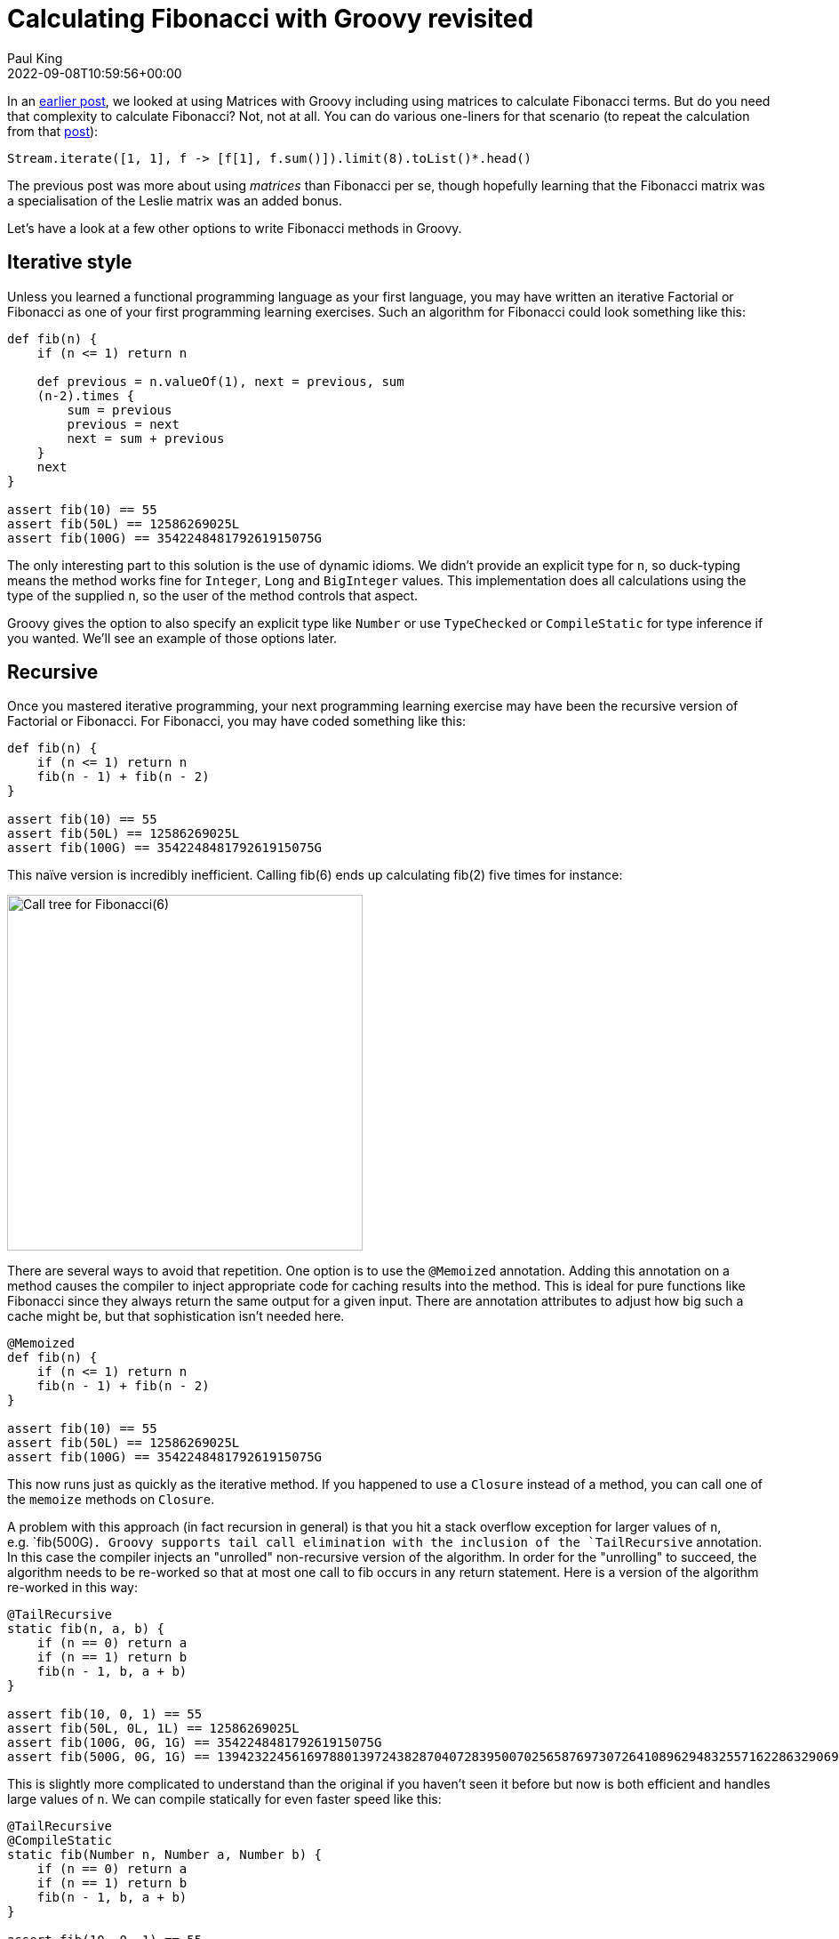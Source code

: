 = Calculating Fibonacci with Groovy revisited
Paul King
:revdate: 2022-09-08T10:59:56+00:00
:description: This post looks at various ways to calculate Fibonacci numbers such as recursion and iteration \
including optimisations like tail recursion and memoization.
:keywords: fibonacci, groovy, recursion, streams

In an https://groovy.apache.org/blog/matrix-calculations-with-groovy-apache[earlier post], we looked at using
Matrices with Groovy including using matrices to calculate Fibonacci terms.
But do you need that complexity to calculate Fibonacci? Not, not at all.
You can do various one-liners for that scenario (to repeat the calculation from that
https://groovy.apache.org/blog/matrix-calculations-with-groovy-apache[post]):

[source,groovy]
----
Stream.iterate([1, 1], f -> [f[1], f.sum()]).limit(8).toList()*.head()
----

The previous post was more about using _matrices_ than Fibonacci per se,
though hopefully learning that the Fibonacci matrix was a specialisation
of the Leslie matrix was an added bonus.

Let's have a look at a few other options to write Fibonacci methods in Groovy.

== Iterative style

Unless you learned a functional programming language as your first language,
you may have written an iterative Factorial or Fibonacci as one of your first
programming learning exercises. Such an algorithm for Fibonacci could look
something like this:

[source,groovy]
----
def fib(n) {
    if (n <= 1) return n

    def previous = n.valueOf(1), next = previous, sum
    (n-2).times {
        sum = previous
        previous = next
        next = sum + previous
    }
    next
}

assert fib(10) == 55
assert fib(50L) == 12586269025L
assert fib(100G) == 354224848179261915075G
----

The only interesting part to this solution is the use of dynamic idioms. We didn't provide an explicit type for `n`,
so duck-typing means the method works fine for `Integer`, `Long` and `BigInteger` values.
This implementation does all calculations using the type of the supplied `n`,
so the user of the method controls that aspect.

Groovy gives the option to also specify an explicit type like `Number` or use `TypeChecked` or `CompileStatic`
for type inference if you wanted. We'll see an example of those options later.

== Recursive

Once you mastered iterative programming, your next programming learning exercise may have been the recursive version of Factorial or Fibonacci. For Fibonacci, you may have coded something like this:

[source,groovy]
----
def fib(n) {
    if (n <= 1) return n
    fib(n - 1) + fib(n - 2)
}

assert fib(10) == 55
assert fib(50L) == 12586269025L
assert fib(100G) == 354224848179261915075G
----

This naïve version is incredibly inefficient. Calling fib(6) ends up calculating fib(2) five times for instance:

image:https://upload.wikimedia.org/wikipedia/commons/thumb/a/a3/Call_Tree_for_Fibonacci_Number_F6.svg/750px-Call_Tree_for_Fibonacci_Number_F6.svg.png[Call tree for Fibonacci(6),400]

There are several ways to avoid that repetition. One option is to use the `@Memoized` annotation.
Adding this annotation on a method causes the compiler to inject appropriate code for caching results into the method.
This is ideal for pure functions like Fibonacci since they always return the same output for a given input.
There are annotation attributes to adjust how big such a cache might be, but that sophistication isn't needed here.

[source,groovy]
----
@Memoized
def fib(n) {
    if (n <= 1) return n
    fib(n - 1) + fib(n - 2)
}

assert fib(10) == 55
assert fib(50L) == 12586269025L
assert fib(100G) == 354224848179261915075G
----

This now runs just as quickly as the iterative method. If you happened to use a `Closure` instead of a method,
you can call one of the `memoize` methods on `Closure`.

A problem with this approach (in fact recursion in general) is that you hit a stack overflow exception for larger values of `n`,
e.g.&nbsp;`fib(500G)`. Groovy supports tail call elimination with the inclusion of the `TailRecursive` annotation.
In this case the compiler injects an "unrolled" non-recursive version of the algorithm.
In order for the "unrolling" to succeed, the algorithm needs to be re-worked so that at most one call to
fib occurs in any return statement. Here is a version of the algorithm re-worked in this way:

[source,groovy]
----
@TailRecursive
static fib(n, a, b) {
    if (n == 0) return a
    if (n == 1) return b
    fib(n - 1, b, a + b)
}

assert fib(10, 0, 1) == 55
assert fib(50L, 0L, 1L) == 12586269025L
assert fib(100G, 0G, 1G) == 354224848179261915075G
assert fib(500G, 0G, 1G) == 139423224561697880139724382870407283950070256587697307264108962948325571622863290691557658876222521294125G
----

This is slightly more complicated to understand than the original if you haven't seen it before
but now is both efficient and handles large values of `n`.
We can compile statically for even faster speed like this:

[source,groovy]
----
@TailRecursive
@CompileStatic
static fib(Number n, Number a, Number b) {
    if (n == 0) return a
    if (n == 1) return b
    fib(n - 1, b, a + b)
}

assert fib(10, 0, 1) == 55
assert fib(50L, 0L, 1L) == 12586269025L
assert fib(100G, 0G, 1G) == 354224848179261915075G
assert fib(500G, 0G, 1G) == 139423224561697880139724382870407283950070256587697307264108962948325571622863290691557658876222521294125G
----

If you are using a `Closure`, you would look at using the `trampoline` method on `Closure` to achieve a similar result.

== Streams

We saw the Stream based "one-liner" solution at the start of this blog post. Let's adopt the duck-typing idioms we have used so far and define a fib method. It could look like this:

[source,groovy]
----
def fib(n) {
    def zero = n.valueOf(0)
    def one = n.valueOf(1)
    Stream.iterate([zero, one], t -> [t[1], t.sum()])
    .skip(n.longValue())
    .findFirst().get()[0]
}

assert fib(10) == 55
assert fib(50L) == 12586269025L
assert fib(100G) == 354224848179261915075G
----

== Bytecode and AST transforms

Finally, just so you know all your options, here is a version using the https://github.com/melix/groovy-bytecode-ast[@Bytecode AST transform]
which lets you write JVM bytecode directly in your Groovy! Note well that this falls into the category of
"_don't ever ever do this_" but just so you know you can, it is included here:

[source,groovy]
----
@Bytecode
int fib(int i) {
    l0
    iload 1
    iconst_2
    if_icmpgt l1
    iconst_1
    _goto l2
    l1
    frame SAME
    aload 0
    iload 1
    iconst_2
    isub
    invokevirtual '.fib','(I)I'
    aload 0
    iload 1
    iconst_1
    isub
    invokevirtual '.fib', '(I)I'
    iadd
    l2
    frame same1,'I'
    ireturn
}

assert fib(10) == 55
----

Please read the caveats for that transform before considering using it for anything but extreme situations.
It's meant more as a fun thing to try than something anyone would want to do in production.

Have fun writing your own algorithms!
